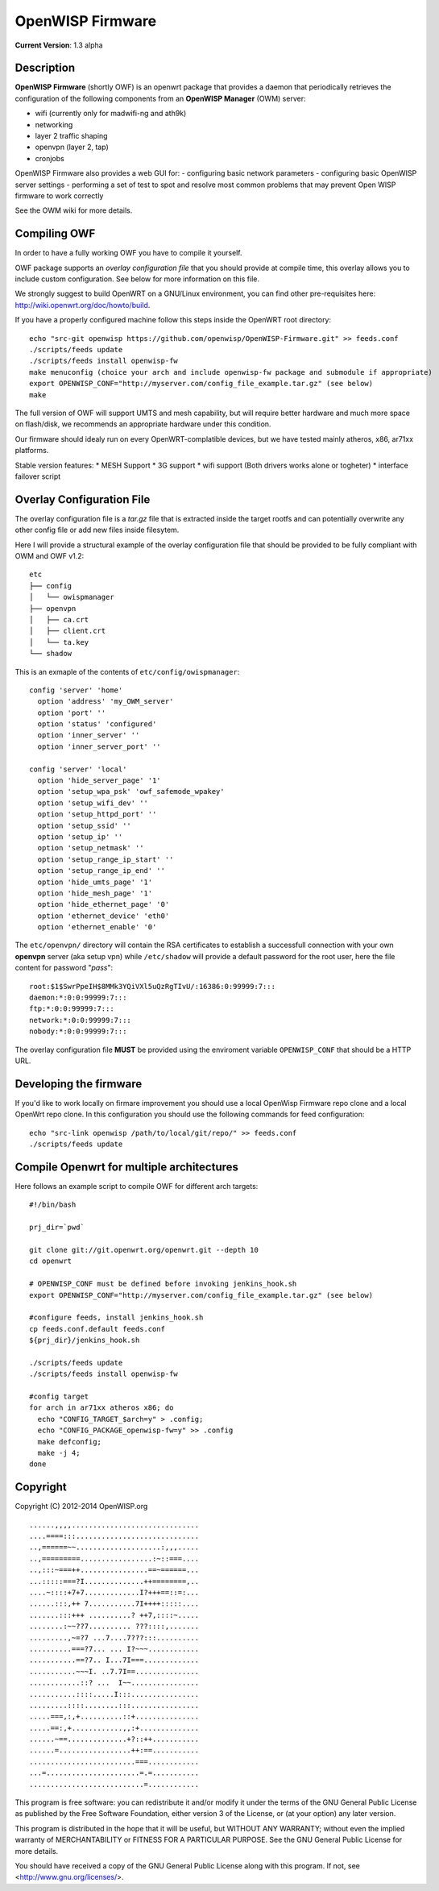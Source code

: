 =================
OpenWISP Firmware
=================

**Current Version**: 1.3 alpha

Description
-----------

**OpenWISP Firmware** (shortly OWF) is an openwrt package that provides a daemon that periodically retrieves the configuration of the following components from an **OpenWISP Manager** (OWM) server:

- wifi (currently only for madwifi-ng and ath9k)
- networking
- layer 2 traffic shaping
- openvpn (layer 2, tap)
- cronjobs

OpenWISP Firmware also provides a web GUI for:
- configuring basic network parameters
- configuring basic OpenWISP server settings
- performing a set of test to spot and resolve most common problems that may prevent Open WISP firmware to work correctly

See the OWM wiki for more details.

Compiling OWF
-------------

In order to have a fully working OWF you have to compile it yourself.

OWF package supports an *overlay configuration file* that you should provide at compile time, this overlay allows you to include custom configuration. See below for more information on this file.

We strongly suggest to build OpenWRT on a GNU/Linux environment, you can find other pre-requisites here: http://wiki.openwrt.org/doc/howto/build.

If you have a properly configured machine follow this steps inside the OpenWRT root directory::

  echo "src-git openwisp https://github.com/openwisp/OpenWISP-Firmware.git" >> feeds.conf
  ./scripts/feeds update
  ./scripts/feeds install openwisp-fw
  make menuconfig (choice your arch and include openwisp-fw package and submodule if appropriate)
  export OPENWISP_CONF="http://myserver.com/config_file_example.tar.gz" (see below)
  make

The full version of OWF will support UMTS and mesh capability, but will require better hardware and 
much more space on flash/disk, we recommends an appropriate hardware under this condition.

Our firmware should idealy run on every OpenWRT-complatible devices, but we have tested mainly atheros, x86, ar71xx platforms.

Stable version features:
* MESH Support  
* 3G support  
* wifi support (Both drivers works alone or togheter)  
* interface failover script  

Overlay Configuration File
--------------------------

The overlay configuration file is a *tar.gz* file that is extracted inside the target rootfs and can potentially overwrite any other config file or add new files inside filesytem.

Here I will provide a structural example of the overlay configuration file that should be provided to be fully compliant with OWM and OWF v1.2::

  etc
  ├── config
  │   └── owispmanager
  ├── openvpn
  │   ├── ca.crt
  │   ├── client.crt
  │   └── ta.key
  └── shadow

This is an exmaple of the contents of ``etc/config/owispmanager``::

  config 'server' 'home'
    option 'address' 'my_OWM_server'
    option 'port' ''
    option 'status' 'configured'
    option 'inner_server' ''
    option 'inner_server_port' ''

  config 'server' 'local'
    option 'hide_server_page' '1'
    option 'setup_wpa_psk' 'owf_safemode_wpakey'
    option 'setup_wifi_dev' ''
    option 'setup_httpd_port' ''
    option 'setup_ssid' ''
    option 'setup_ip' ''
    option 'setup_netmask' ''
    option 'setup_range_ip_start' ''
    option 'setup_range_ip_end' ''
    option 'hide_umts_page' '1'
    option 'hide_mesh_page' '1'
    option 'hide_ethernet_page' '0'
    option 'ethernet_device' 'eth0'
    option 'ethernet_enable' '0'

The ``etc/openvpn/`` directory will contain the RSA certificates to establish a successfull connection with your own **openvpn** server (aka setup vpn) while ``/etc/shadow`` will provide a default password for the root user, here the file content for password "*pass*"::

  root:$1$SwrPpeIH$8MMk3YQiVXl5uQzRgTIvU/:16386:0:99999:7:::
  daemon:*:0:0:99999:7:::
  ftp:*:0:0:99999:7:::
  network:*:0:0:99999:7:::
  nobody:*:0:0:99999:7:::

The overlay configuration file **MUST** be provided using the enviroment variable ``OPENWISP_CONF`` that should be a HTTP URL.

Developing the firmware
-----------------------

If you'd like to work locally on firmare improvement you should use a local OpenWisp Firmware repo clone and a local OpenWrt repo clone. In this configuration you should use the following commands for feed configuration::

  echo "src-link openwisp /path/to/local/git/repo/" >> feeds.conf
  ./scripts/feeds update

Compile Openwrt for multiple architectures
------------------------------------------

Here follows an example script to compile OWF for different arch targets::

  #!/bin/bash

  prj_dir=`pwd`

  git clone git://git.openwrt.org/openwrt.git --depth 10
  cd openwrt

  # OPENWISP_CONF must be defined before invoking jenkins_hook.sh
  export OPENWISP_CONF="http://myserver.com/config_file_example.tar.gz" (see below)

  #configure feeds, install jenkins_hook.sh
  cp feeds.conf.default feeds.conf
  ${prj_dir}/jenkins_hook.sh

  ./scripts/feeds update
  ./scripts/feeds install openwisp-fw

  #config target
  for arch in ar71xx atheros x86; do
    echo "CONFIG_TARGET_$arch=y" > .config;
    echo "CONFIG_PACKAGE_openwisp-fw=y" >> .config
    make defconfig;
    make -j 4;
  done

Copyright
---------

Copyright (C) 2012-2014 OpenWISP.org

::

  ......,,,,..............................
  ....====:::.............................
  ..,======~~....................:,,,.....
  ..,=========.................:~::===....
  ..,:::~===++................==~======...
  ...:::::===?I..............++========,..
  ....~::::+7+7.............I?+++==::=:...
  ......:::,++ 7...........7I++++:::::....
  .......:::+++ ..........? ++7,::::~.....
  ........:~~??7.......... ???::::,.......
  .........,~=?7 ...7....7???:::..........
  ..........===?7... ... I?~~~............
  ...........==?7.. I...7I===.............
  ...........~~~I. ..7.7I==...............
  ............::? ...  I~~................
  ...........::::.....I:::................
  .........::::........:::................
  .....===,:,+..........::+...............
  .....==:,+............,,:+..............
  ......~==..............+?::++...........
  ......=.................++:==...........
  .........................===............
  ...=......................=.=...........
  ...........................=............

This program is free software: you can redistribute it and/or modify
it under the terms of the GNU General Public License as published by
the Free Software Foundation, either version 3 of the License, or
(at your option) any later version.

This program is distributed in the hope that it will be useful,
but WITHOUT ANY WARRANTY; without even the implied warranty of
MERCHANTABILITY or FITNESS FOR A PARTICULAR PURPOSE.  See the
GNU General Public License for more details.

You should have received a copy of the GNU General Public License
along with this program.  If not, see <http://www.gnu.org/licenses/>.
